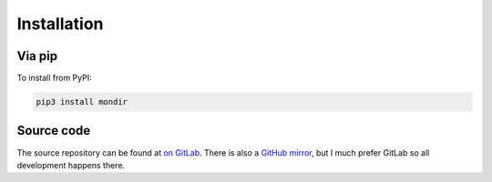 Installation
============

Via pip
-------

To install from PyPI:

.. code:: bash

  pip3 install mondir

Source code
-----------

The source repository can be found at
`on GitLab <https://gitlab.com/smheidrich/mondir/>`_.
There is also a
`GitHub mirror <https://github.com/smheidrich/mondir>`_,
but I much prefer GitLab so all development happens there.
